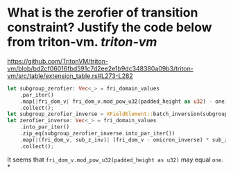 * What is the zerofier of transition constraint? Justify the code below from triton-vm. [[triton-vm]]
https://github.com/TritonVM/triton-vm/blob/bd2cf06016fbd591c7d2ee2e1b9dc348380a09b3/triton-vm/src/table/extension_table.rs#L273-L282
#+BEGIN_SRC rust
        let subgroup_zerofier: Vec<_> = fri_domain_values
            .par_iter()
            .map(|fri_dom_v| fri_dom_v.mod_pow_u32(padded_height as u32) - one)
            .collect();
        let subgroup_zerofier_inverse = XFieldElement::batch_inversion(subgroup_zerofier);
        let zerofier_inverse: Vec<_> = fri_domain_values
            .into_par_iter()
            .zip_eq(subgroup_zerofier_inverse.into_par_iter())
            .map(|(fri_dom_v, sub_z_inv)| (fri_dom_v - omicron_inverse) * sub_z_inv)
            .collect();
#+END_SRC
It seems that ~fri_dom_v.mod_pow_u32(padded_height as u32)~ may equal ~one~.
*